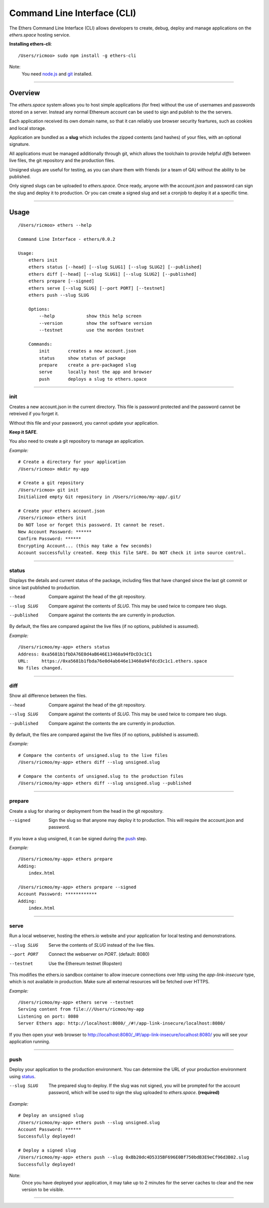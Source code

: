 Command Line Interface (CLI)
****************************

The Ethers Command Line Interface (CLI) allows developers to create, debug,
deploy and manage applications on the *ethers.space* hosting service.

**Installing ethers-cli**::

    /Users/ricmoo> sudo npm install -g ethers-cli

Note:
    You need `node.js <install-node>`_ and `git <install-git>`_ installed.

-----

Overview
========

The *ethers.space* system allows you to host simple applications (for free)
without the use of usernames and passwords stored on a server. Instead any
normal Ethereum account can be used to sign and publish to the the servers.

Each application received its own domain name, so that it can reliably use
browser security feartures, such as cookies and local storage.

Application are bundled as a **slug** which includes the zipped contents
(and hashes) of your files, with an optional signature.

All applications must be managed additionally through git, which allows the
toolchain to provide helpful *diffs* between live files, the git repository
and the production files.

Unsigned slugs are useful for testing, as you can share them with friends (or
a team of QA) without the ability to be published.

Only signed slugs can be uploaded to *ethers.space*. Once ready, anyone with the
account.json and password can sign the slug and deploy it to production. Or you
can create a signed slug and set a cronjob to deploy it at a specific time.

-----

Usage
=====

::

    /Users/ricmoo> ethers --help

    Command Line Interface - ethers/0.0.2

    Usage:
        ethers init
        ethers status [--head] [--slug SLUG1] [--slug SLUG2] [--published]
        ethers diff [--head] [--slug SLUG1] [--slug SLUG2] [--published]
        ethers prepare [--signed]
        ethers serve [--slug SLUG] [--port PORT] [--testnet]
        ethers push --slug SLUG

        Options:
            --help            show this help screen
            --version         show the software version
            --testnet         use the morden testnet

        Commands:
            init       creates a new account.json
            status     show status of package
            prepare    create a pre-packaged slug
            serve      locally host the app and browser
            push       deploys a slug to ethers.space
    

-----


init
----

Creates a new account.json in the current directory. This file is password
protected and the password cannot be retreived if you forget it.

Without this file and your password, you cannot update your application.

**Keep it SAFE**.

You also need to create a git repository to manage an application.

*Example:* ::

    # Create a directory for your application
    /Users/ricmoo> mkdir my-app

    # Create a git repository
    /Users/ricmoo> git init
    Initialized empty Git repository in /Users/ricmoo/my-app/.git/
    
    # Create your ethers account.json
    /Users/ricmoo> ethers init
    Do NOT lose or forget this password. It cannot be reset.
    New Account Password: ******
    Confirm Password: ******
    Encrypting Account... (this may take a few seconds)
    Account successfully created. Keep this file SAFE. Do NOT check it into source control.

-----

status
------

Displays the details and current status of the package, including files that
have changed since the last git commit or since last published to production.

--head
    Compare against the head of the git repository.

--slug SLUG
   Compare against the contents of *SLUG*. This may be used twice to compare two slugs.

--published
   Compare against the contents the are currently in production.


By default, the files are compared against the live files (if no options, published
is assumed).

*Example:* ::

    /Users/ricmoo/my-app> ethers status
    Address: 0xa5681b1fbDA76E0d4aB646E13460a94fDcD3c1C1
    URL:     https://0xa5681b1fbda76e0d4ab646e13460a94fdcd3c1c1.ethers.space
    No files changed.
    

-----

diff
----

Show all difference between the files.

--head
   Compare against the head of the git repository.

--slug SLUG
   Compare against the contents of *SLUG*. This may be used twice to compare two slugs.

--published
   Compare against the contents the are currently in production.

By default, the files are compared against the live files (if no options, published
is assumed).

*Example:* ::

    # Compare the contents of unsigned.slug to the live files
    /Users/ricmoo/my-app> ethers diff --slug unsigned.slug

    # Compare the contents of unsigned.slug to the production files
    /Users/ricmoo/my-app> ethers diff --slug unsigned.slug --published


-----


prepare
-------

Create a slug for sharing or deployment from the head in the git repository.

--signed
    Sign the slug so that anyone may deploy it to production. This will require
    the account.json and password.

If you leave a slug unsigned, it can be signed during the `push`_ step.

*Example:* ::

    /Users/ricmoo/my-app> ethers prepare
    Adding:
        index.html

    /Users/ricmoo/my-app> ethers prepare --signed
    Account Password: ************
    Adding:
        index.html

-----

serve
-----

Run a local webserver, hosting the ethers.io website and your application
for local testing and demonstrations.

--slug SLUG
    Serve the contents of *SLUG* instead of the live files.

--port PORT
    Connect the webserver on *PORT*. (default: 8080)

--testnet
    Use the Ethereum testnet (Ropsten)

This modifies the ethers.io sandbox container to allow insecure connections
over http using the *app-link-insecure* type, which is not available in
production. Make sure all external resources will be fetched over HTTPS.

*Example:* ::

    /Users/ricmoo/my-app> ethers serve --testnet
    Serving content from file:///Users/ricmoo/my-app
    Listening on port: 8080
    Server Ethers app: http://localhost:8080/_/#!/app-link-insecure/localhost:8080/

If you then open your web browser to http://localhost:8080/_/#!/app-link-insecure/localhost:8080/
you will see your application running.

-----

push
----

Deploy your application to the production environment. You can determine the URL
of your production environment using `status`_.

--slug SLUG
    The prepared slug to deploy. If the slug was not signed, you will
    be prompted for the account password, which will be used to sign
    the slug uploaded to *ethers.space*. **(required)**

*Example:* ::

    # Deploy an unsigned slug
    /Users/ricmoo/my-app> ethers push --slug unsigned.slug
    Account Password: ******
    Successfully deployed!

    # Deploy a signed slug
    /Users/ricmoo/my-app> ethers push --slug 0xBb20dc4D5335BF696E0Bf750bdB3E9eCf96d3B02.slug
    Successfully deployed!

Note:
    Once you have deployed your application, it may take up to 2 minutes
    for the server caches to clear and the new version to be visible.

-----

.. _node.js: https://docs.npmjs.com/getting-started/installing-node
.. _install-git: https://git-scm.com/book/en/v2/Getting-Started-Installing-Git
